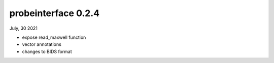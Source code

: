 probeinterface 0.2.4
--------------------

July, 30 2021

* expose read_maxwell function
* vector annotations
* changes to BIDS format

